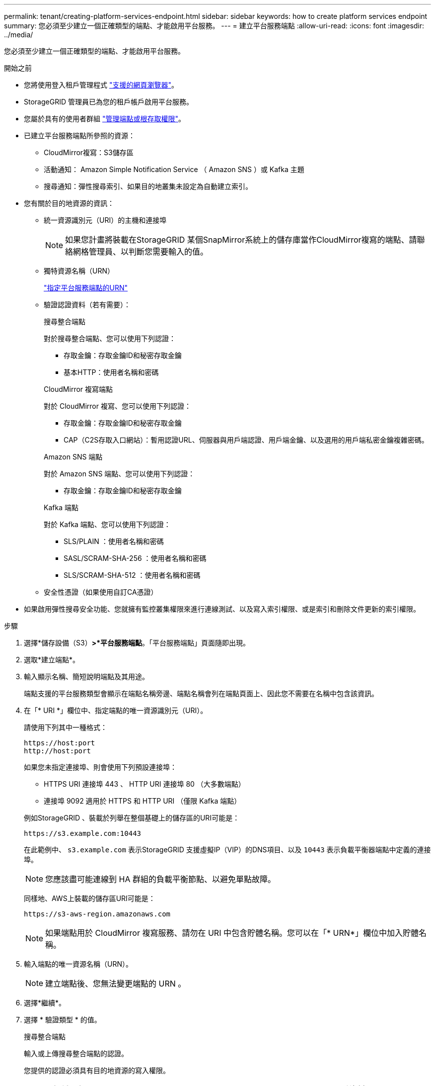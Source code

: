 ---
permalink: tenant/creating-platform-services-endpoint.html 
sidebar: sidebar 
keywords: how to create platform services endpoint 
summary: 您必須至少建立一個正確類型的端點、才能啟用平台服務。 
---
= 建立平台服務端點
:allow-uri-read: 
:icons: font
:imagesdir: ../media/


[role="lead"]
您必須至少建立一個正確類型的端點、才能啟用平台服務。

.開始之前
* 您將使用登入租戶管理程式 link:../admin/web-browser-requirements.html["支援的網頁瀏覽器"]。
* StorageGRID 管理員已為您的租戶帳戶啟用平台服務。
* 您屬於具有的使用者群組 link:tenant-management-permissions.html["管理端點或根存取權限"]。
* 已建立平台服務端點所參照的資源：
+
** CloudMirror複寫：S3儲存區
** 活動通知： Amazon Simple Notification Service （ Amazon SNS ）或 Kafka 主題
** 搜尋通知：彈性搜尋索引、如果目的地叢集未設定為自動建立索引。


* 您有關於目的地資源的資訊：
+
** 統一資源識別元（URI）的主機和連接埠
+

NOTE: 如果您計畫將裝載在StorageGRID 某個SnapMirror系統上的儲存庫當作CloudMirror複寫的端點、請聯絡網格管理員、以判斷您需要輸入的值。

** 獨特資源名稱（URN）
+
link:specifying-urn-for-platform-services-endpoint.html["指定平台服務端點的URN"]

** 驗證認證資料（若有需要）：
+
[role="tabbed-block"]
====
.搜尋整合端點
--
對於搜尋整合端點、您可以使用下列認證：

*** 存取金鑰：存取金鑰ID和秘密存取金鑰
*** 基本HTTP：使用者名稱和密碼


--
.CloudMirror 複寫端點
--
對於 CloudMirror 複寫、您可以使用下列認證：

*** 存取金鑰：存取金鑰ID和秘密存取金鑰
*** CAP（C2S存取入口網站）：暫用認證URL、伺服器與用戶端認證、用戶端金鑰、以及選用的用戶端私密金鑰複雜密碼。


--
.Amazon SNS 端點
--
對於 Amazon SNS 端點、您可以使用下列認證：

*** 存取金鑰：存取金鑰ID和秘密存取金鑰


--
.Kafka 端點
--
對於 Kafka 端點、您可以使用下列認證：

*** SLS/PLAIN ：使用者名稱和密碼
*** SASL/SCRAM-SHA-256 ：使用者名稱和密碼
*** SLS/SCRAM-SHA-512 ：使用者名稱和密碼


--
====
** 安全性憑證（如果使用自訂CA憑證）


* 如果啟用彈性搜尋安全功能、您就擁有監控叢集權限來進行連線測試、以及寫入索引權限、或是索引和刪除文件更新的索引權限。


.步驟
. 選擇*儲存設備（S3）*>*平台服務端點*。「平台服務端點」頁面隨即出現。
. 選取*建立端點*。
. 輸入顯示名稱、簡短說明端點及其用途。
+
端點支援的平台服務類型會顯示在端點名稱旁邊、端點名稱會列在端點頁面上、因此您不需要在名稱中包含該資訊。

. 在「* URI *」欄位中、指定端點的唯一資源識別元（URI）。
+
--
請使用下列其中一種格式：

[listing]
----
https://host:port
http://host:port
----
如果您未指定連接埠、則會使用下列預設連接埠：

** HTTPS URI 連接埠 443 、 HTTP URI 連接埠 80 （大多數端點）
** 連接埠 9092 適用於 HTTPS 和 HTTP URI （僅限 Kafka 端點）


--
+
例如StorageGRID 、裝載於列舉在整個基礎上的儲存區的URI可能是：

+
[listing]
----
https://s3.example.com:10443
----
+
在此範例中、 `s3.example.com` 表示StorageGRID 支援虛擬IP（VIP）的DNS項目、以及 `10443` 表示負載平衡器端點中定義的連接埠。

+

NOTE: 您應該盡可能連線到 HA 群組的負載平衡節點、以避免單點故障。

+
同樣地、AWS上裝載的儲存區URI可能是：

+
[listing]
----
https://s3-aws-region.amazonaws.com
----
+

NOTE: 如果端點用於 CloudMirror 複寫服務、請勿在 URI 中包含貯體名稱。您可以在「* URN*」欄位中加入貯體名稱。

. 輸入端點的唯一資源名稱（URN）。
+

NOTE: 建立端點後、您無法變更端點的 URN 。

. 選擇*繼續*。
. 選擇 * 驗證類型 * 的值。
+
[role="tabbed-block"]
====
.搜尋整合端點
--
輸入或上傳搜尋整合端點的認證。

您提供的認證必須具有目的地資源的寫入權限。

[cols="1a,2a,2a"]
|===
| 驗證類型 | 說明 | 認證資料 


 a| 
匿名
 a| 
提供對目的地的匿名存取。僅適用於停用安全性的端點。
 a| 
無驗證。



 a| 
存取金鑰
 a| 
使用AWS型認證來驗證與目的地的連線。
 a| 
** 存取金鑰ID
** 機密存取金鑰




 a| 
基本HTTP
 a| 
使用使用者名稱和密碼來驗證目的地的連線。
 a| 
** 使用者名稱
** 密碼


|===
--
.CloudMirror 複寫端點
--
輸入或上傳 CloudMirror 複寫端點的認證。

您提供的認證必須具有目的地資源的寫入權限。

[cols="1a,2a,2a"]
|===
| 驗證類型 | 說明 | 認證資料 


 a| 
匿名
 a| 
提供對目的地的匿名存取。僅適用於停用安全性的端點。
 a| 
無驗證。



 a| 
存取金鑰
 a| 
使用AWS型認證來驗證與目的地的連線。
 a| 
** 存取金鑰ID
** 機密存取金鑰




 a| 
CAP（C2S存取入口網站）
 a| 
使用憑證和金鑰來驗證與目的地的連線。
 a| 
** 暫用認證URL
** 伺服器CA憑證（PEE檔案上傳）
** 用戶端憑證（PEE檔案上傳）
** 用戶端私密金鑰（上傳PEE檔案、OpenSSL加密格式或未加密的私密金鑰格式）
** 用戶端私密金鑰複雜密碼（選用）


|===
--
.Amazon SNS 端點
--
輸入或上傳 Amazon SNS 端點的認證。

您提供的認證必須具有目的地資源的寫入權限。

[cols="1a,2a,2a"]
|===
| 驗證類型 | 說明 | 認證資料 


 a| 
匿名
 a| 
提供對目的地的匿名存取。僅適用於停用安全性的端點。
 a| 
無驗證。



 a| 
存取金鑰
 a| 
使用AWS型認證來驗證與目的地的連線。
 a| 
** 存取金鑰ID
** 機密存取金鑰


|===
--
.Kafka 端點
--
輸入或上傳 Kafka 端點的認證。

您提供的認證必須具有目的地資源的寫入權限。

[cols="1a,2a,2a"]
|===
| 驗證類型 | 說明 | 認證資料 


 a| 
匿名
 a| 
提供對目的地的匿名存取。僅適用於停用安全性的端點。
 a| 
無驗證。



 a| 
SLS/PLAIN
 a| 
使用含有純文字的使用者名稱和密碼來驗證目的地的連線。
 a| 
** 使用者名稱
** 密碼




 a| 
SASL/SCRAM-SHA-256
 a| 
使用使用挑戰回應通訊協定和 SHA-256 雜湊的使用者名稱和密碼來驗證目的地的連線。
 a| 
** 使用者名稱
** 密碼




 a| 
SLS/SCRAM-SHA-512
 a| 
使用使用挑戰回應通訊協定和 SHA-512 雜湊的使用者名稱和密碼來驗證目的地的連線。
 a| 
** 使用者名稱
** 密碼


|===
如果使用者名稱和密碼來自從 Kafka 叢集取得的委派權杖、請選取 * 使用委派驗證 * 。

--
====
. 選擇*繼續*。
. 選取*驗證伺服器*的選項按鈕、以選擇驗證TLS與端點的連線方式。
+
image::../media/endpoint_create_verify_server.png[建立端點-驗證憑證]

+
[cols="1a,2a"]
|===
| 憑證驗證類型 | 說明 


 a| 
使用自訂CA憑證
 a| 
使用自訂安全性憑證。如果您選取此設定、請複製並貼上「* CA認證*」文字方塊中的自訂安全性認證。



 a| 
使用作業系統CA憑證
 a| 
使用作業系統上安裝的預設Grid CA憑證來保護連線安全。



 a| 
請勿驗證憑證
 a| 
用於TLS連線的憑證尚未驗證。此選項不安全。

|===
. 選擇*測試並建立端點*。
+
** 如果可以使用指定的認證資料來連線至端點、則會出現一則成功訊息。端點的連線會從每個站台的一個節點驗證。
** 當端點驗證失敗時、會出現錯誤訊息。如果您需要修改端點以修正錯誤、請選取*返回端點詳細資料*並更新資訊。然後選取*測試並建立端點*。
+

NOTE: 如果您的租戶帳戶未啟用平台服務、端點建立將會失敗。請聯絡StorageGRID 您的系統管理員。





設定端點之後、您可以使用其URN來設定平台服務。

.相關資訊
link:specifying-urn-for-platform-services-endpoint.html["指定平台服務端點的URN"]

link:configuring-cloudmirror-replication.html["設定CloudMirror複寫"]

link:configuring-event-notifications.html["設定事件通知"]

link:configuring-search-integration-service.html["設定搜尋整合服務"]
